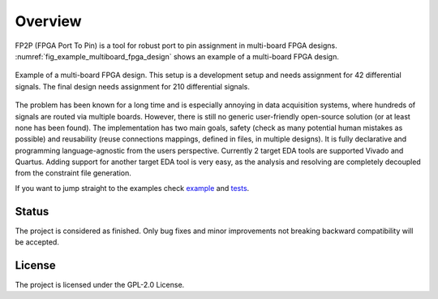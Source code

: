 Overview
--------

FP2P (FPGA Port To Pin) is a tool for robust port to pin assignment in multi-board FPGA designs.
:numref:`fig_example_multiboard_fpga_design` shows an example of a multi-board FPGA design.

.. figure:: images/example_multiboard_fpga_design.jpg
   :name: fig_example_multiboard_fpga_design
   :alt: Example of a multi-board FPGA design.
   :align: center
   :scale: 40

   Example of a multi-board FPGA design.
   This setup is a development setup and needs assignment for 42 differential signals.
   The final design needs assignment for 210 differential signals.

The problem has been known for a long time and is especially annoying in data acquisition systems, where hundreds of signals are routed via multiple boards.
However, there is still no generic user-friendly open-source solution (or at least none has been found).
The implementation has two main goals, safety (check as many potential human mistakes as possible) and reusability (reuse connections mappings, defined in files, in multiple designs).
It is fully declarative and programming language-agnostic from the users perspective.
Currently 2 target EDA tools are supported Vivado and Quartus.
Adding support for another target EDA tool is very easy, as the analysis and resolving are completely decoupled from the constraint file generation.

If you want to jump straight to the examples check `example <https://github.com/m-kru/fp2p/tree/master/example>`_ and `tests <https://github.com/m-kru/fp2p/tree/master/tests>`_.

Status
======

The project is considered as finished.
Only bug fixes and minor improvements not breaking backward compatibility will be accepted.

License
=======

The project is licensed under the GPL-2.0 License.

